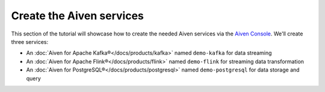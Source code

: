 Create the Aiven services
=========================

This section of the tutorial will showcase how to create the needed Aiven services via the `Aiven Console <https://console.aiven.io/>`_. We'll create three services:

* An :doc:`Aiven for Apache Kafka®</docs/products/kafka>` named ``demo-kafka`` for data streaming
* An :doc:`Aiven for Apache Flink®</docs/products/flink>` named ``demo-flink`` for streaming data transformation
* An :doc:`Aiven for PostgreSQL®</docs/products/postgresql>` named ``demo-postgresql`` for data storage and query

.. mermaid::

    graph LR;

        id1(Kafka)-- IoT metrics stream -->id3(Flink);
        id2(PostgreSQL)-- alerting threshold data -->id3;
        id3-. curated data .->id1(Kafka);

.. button-link:: create-kafka
    :align: right
    :color: primary
    :outline:

    Next